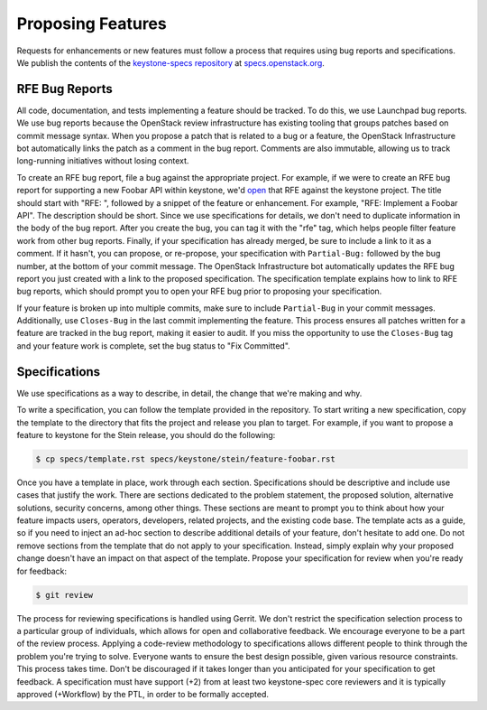 ..
      Licensed under the Apache License, Version 2.0 (the "License"); you may
      not use this file except in compliance with the License. You may obtain
      a copy of the License at

          http://www.apache.org/licenses/LICENSE-2.0

      Unless required by applicable law or agreed to in writing, software
      distributed under the License is distributed on an "AS IS" BASIS, WITHOUT
      WARRANTIES OR CONDITIONS OF ANY KIND, either express or implied. See the
      License for the specific language governing permissions and limitations
      under the License.

.. _proposing_features:

==================
Proposing Features
==================

Requests for enhancements or new features must follow a process that requires
using bug reports and specifications. We publish the contents of the
`keystone-specs repository
<https://opendev.org/openstack/keystone-specs>`_ at
`specs.openstack.org <https://specs.openstack.org/openstack/keystone-specs/>`_.

RFE Bug Reports
===============

All code, documentation, and tests implementing a feature should be tracked.
To do this, we use Launchpad bug reports. We use bug reports because the
OpenStack review infrastructure has existing tooling that groups patches based
on commit message syntax. When you propose a patch that is related to a bug or
a feature, the OpenStack Infrastructure bot automatically links the patch as a
comment in the bug report. Comments are also immutable, allowing us to track
long-running initiatives without losing context.

To create an RFE bug report, file a bug against the appropriate project. For
example, if we were to create an RFE bug report for supporting a new Foobar API
within keystone, we'd `open <https://bugs.launchpad.net/keystone/+filebug>`_
that RFE against the keystone project. The title should start with "RFE: ",
followed by a snippet of the feature or enhancement. For example, "RFE:
Implement a Foobar API". The description should be short. Since we use
specifications for details, we don't need to duplicate information in the body
of the bug report. After you create the bug, you can tag it with the "rfe" tag,
which helps people filter feature work from other bug reports. Finally, if your
specification has already merged, be sure to include a link to it as a comment.
If it hasn't, you can propose, or re-propose, your specification with
``Partial-Bug:`` followed by the bug number, at the bottom of your commit
message. The OpenStack Infrastructure bot automatically updates the RFE bug
report you just created with a link to the proposed specification. The
specification template explains how to link to RFE bug reports, which should
prompt you to open your RFE bug prior to proposing your specification.

If your feature is broken up into multiple commits, make sure to include
``Partial-Bug`` in your commit messages. Additionally, use ``Closes-Bug`` in
the last commit implementing the feature. This process ensures all patches
written for a feature are tracked in the bug report, making it easier to audit.
If you miss the opportunity to use the ``Closes-Bug`` tag and your feature work
is complete, set the bug status to "Fix Committed".

Specifications
==============

We use specifications as a way to describe, in detail, the change that we're
making and why.

To write a specification, you can follow the template provided in the
repository. To start writing a new specification, copy the template to the
directory that fits the project and release you plan to target. For example, if
you want to propose a feature to keystone for the Stein release, you should do
the following:

.. code-block:: bash

   $ cp specs/template.rst specs/keystone/stein/feature-foobar.rst

Once you have a template in place, work through each section. Specifications
should be descriptive and include use cases that justify the work. There are
sections dedicated to the problem statement, the proposed solution, alternative
solutions, security concerns, among other things. These sections are meant to
prompt you to think about how your feature impacts users, operators,
developers, related projects, and the existing code base. The template acts as
a guide, so if you need to inject an ad-hoc section to describe additional
details of your feature, don't hesitate to add one. Do not remove sections from
the template that do not apply to your specification. Instead, simply explain
why your proposed change doesn't have an impact on that aspect of the template.
Propose your specification for review when you're ready for feedback:

.. code-block:: bash

   $ git review

The process for reviewing specifications is handled using Gerrit. We don't
restrict the specification selection process to a particular group of
individuals, which allows for open and collaborative feedback. We encourage
everyone to be a part of the review process. Applying a code-review methodology
to specifications allows different people to think through the problem you're
trying to solve. Everyone wants to ensure the best design possible, given
various resource constraints. This process takes time. Don't be discouraged if
it takes longer than you anticipated for your specification to get feedback. A
specification must have support (+2) from at least two keystone-spec core
reviewers and it is typically approved (+Workflow) by the PTL, in order to be
formally accepted.
